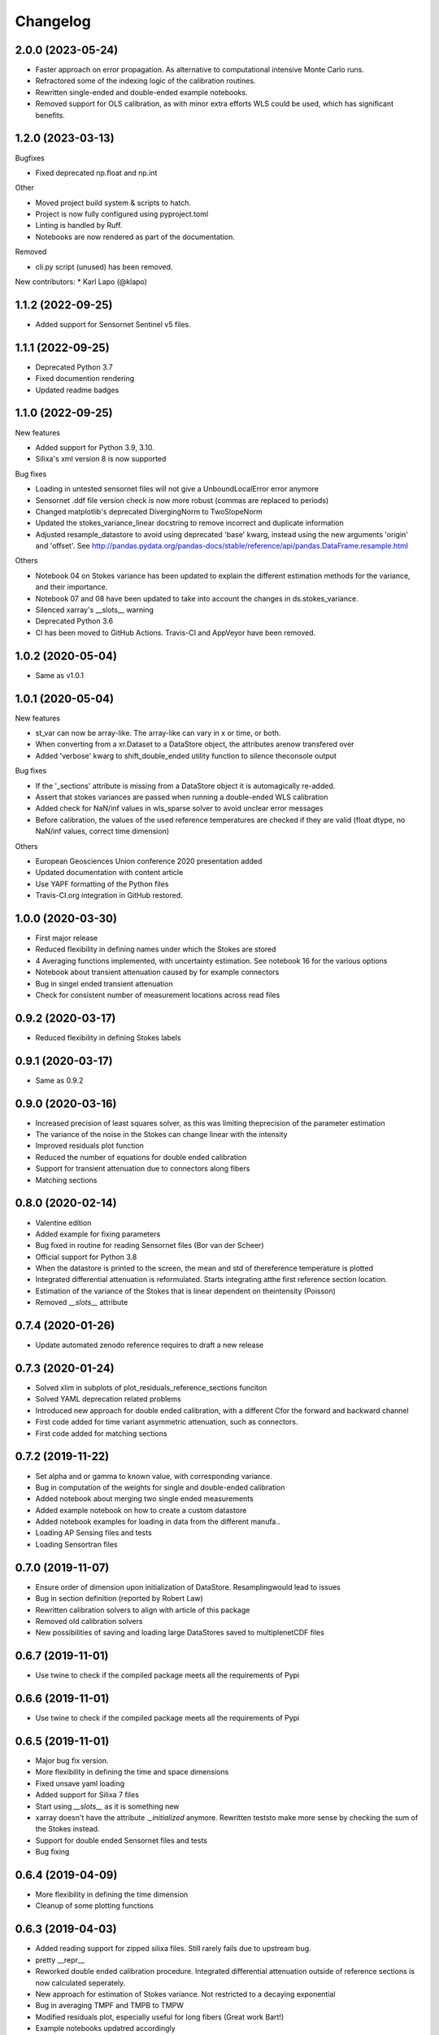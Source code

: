 
Changelog
=========

2.0.0 (2023-05-24)
------------------

* Faster approach on error propagation. As alternative to computational intensive Monte Carlo runs.
* Refractored some of the indexing logic of the calibration routines.
* Rewritten single-ended and double-ended example notebooks.
* Removed support for OLS calibration, as with minor extra efforts WLS could be used, which has significant benefits.

1.2.0 (2023-03-13)
------------------
Bugfixes

* Fixed deprecated np.float and np.int

Other

* Moved project build system & scripts to hatch.
* Project is now fully configured using pyproject.toml
* Linting is handled by Ruff.
* Notebooks are now rendered as part of the documentation.

Removed

* cli.py script (unused) has been removed.

New contributors:
* Karl Lapo (@klapo)

1.1.2 (2022-09-25)
------------------

* Added support for Sensornet Sentinel v5 files.


1.1.1 (2022-09-25)
------------------

* Deprecated Python 3.7
* Fixed documention rendering
* Updated readme badges

1.1.0 (2022-09-25)
------------------
New features

* Added support for Python 3.9, 3.10.
* Silixa's xml version 8 is now supported

Bug fixes

* Loading in untested sensornet files will not give a UnboundLocalError error anymore
* Sensornet .ddf file version check is now more robust (commas are replaced to periods)
* Changed matplotlib's deprecated DivergingNorm to TwoSlopeNorm
* Updated the stokes_variance_linear docstring to remove incorrect and duplicate information
* Adjusted resample_datastore to avoid using deprecated 'base' kwarg, instead using the new arguments 'origin' and 'offset'. See http://pandas.pydata.org/pandas-docs/stable/reference/api/pandas.DataFrame.resample.html

Others

* Notebook 04 on Stokes variance has been updated to explain the different estimation methods for the variance, and their importance.
* Notebook 07 and 08 have been updated to take into account the changes in ds.stokes_variance.
* Silenced xarray's __slots__ warning
* Deprecated Python 3.6
* CI has been moved to GitHub Actions. Travis-CI and AppVeyor have been removed.

1.0.2 (2020-05-04)
------------------
* Same as v1.0.1

1.0.1 (2020-05-04)
------------------
New features

* st_var can now be array-like. The array-like can vary in x or time, or both.
* When converting from a xr.Dataset to a DataStore object, the attributes arenow transfered over
* Added 'verbose' kwarg to shift_double_ended utility function to silence theconsole output

Bug fixes

* If the '_sections' attribute is missing from a DataStore object it is automagically re-added.
* Assert that stokes variances are passed when running a double-ended WLS calibration
* Added check for NaN/inf values in wls_sparse solver to avoid unclear error messages
* Before calibration, the values of the used reference temperatures are checked if they are valid (float dtype, no NaN/inf values, correct time dimension)

Others

* European Geosciences Union conference 2020 presentation added
* Updated documentation with content article
* Use YAPF formatting of the Python files
* Travis-CI.org integration in GitHub restored.

1.0.0 (2020-03-30)
------------------
* First major release
* Reduced flexibility in defining names under which the Stokes are stored
* 4 Averaging functions implemented, with uncertainty estimation. See notebook 16 for the various options
* Notebook about transient attenuation caused by for example connectors
* Bug in singel ended transient attenuation
* Check for consistent number of measurement locations across read files

0.9.2 (2020-03-17)
------------------
* Reduced flexibility in defining Stokes labels

0.9.1 (2020-03-17)
------------------
* Same as 0.9.2

0.9.0 (2020-03-16)
------------------
* Increased precision of least squares solver, as this was limiting theprecision of the parameter estimation
* The variance of the noise in the Stokes can change linear with the intensity
* Improved residuals plot function
* Reduced the number of equations for double ended calibration
* Support for transient attenuation due to connectors along fibers
* Matching sections

0.8.0 (2020-02-14)
------------------
* Valentine edition
* Added example for fixing parameters
* Bug fixed in routine for reading Sensornet files (Bor van der Scheer)
* Official support for Python 3.8
* When the datastore is printed to the screen, the mean and std of thereference temperature is plotted
* Integrated differential attenuation is reformulated. Starts integrating atthe first reference section location.
* Estimation of the variance of the Stokes that is linear dependent on theintensity (Poisson)
* Removed `__slots__` attribute

0.7.4 (2020-01-26)
------------------
* Update automated zenodo reference requires to draft a new release

0.7.3 (2020-01-24)
------------------
* Solved xlim in subplots of plot_residuals_reference_sections funciton
* Solved YAML deprecation related problems
* Introduced new approach for double ended calibration, with a different Cfor the forward and backward channel
* First code added for time variant asymmetric attenuation, such as connectors.
* First code added for matching sections

0.7.2 (2019-11-22)
------------------
* Set alpha and or gamma to known value, with corresponding variance.
* Bug in computation of the weights for single and double-ended calibration
* Added notebook about merging two single ended measurements
* Added example notebook on how to create a custom datastore
* Added notebook examples for loading in data from the different manufa..
* Loading AP Sensing files and tests
* Loading Sensortran files

0.7.0 (2019-11-07)
------------------
* Ensure order of dimension upon initialization of DataStore. Resamplingwould lead to issues
* Bug in section definition (reported by Robert Law)
* Rewritten calibration solvers to align with article of this package
* Removed old calibration solvers
* New possibilities of saving and loading large DataStores saved to multiplenetCDF files

0.6.7 (2019-11-01)
------------------
* Use twine to check if the compiled package meets all the requirements of Pypi

0.6.6 (2019-11-01)
------------------
* Use twine to check if the compiled package meets all the requirements of Pypi

0.6.5 (2019-11-01)
------------------
* Major bug fix version.
* More flexibility in defining the time and space dimensions
* Fixed unsave yaml loading
* Added support for Silixa 7 files
* Start using `__slots__` as it is something new
* xarray doesn't have the attribute `._initialized` anymore. Rewritten teststo make more sense by checking the sum of the Stokes instead.
* Support for double ended Sensornet files and tests
* Bug fixing

0.6.4 (2019-04-09)
------------------
* More flexibility in defining the time dimension
* Cleanup of some plotting functions

0.6.3 (2019-04-03)
------------------
* Added reading support for zipped silixa files. Still rarely fails due to upstream bug.
* pretty __repr__
* Reworked double ended calibration procedure. Integrated differential attenuation outside of reference sections is now calculated seperately.
* New approach for estimation of Stokes variance. Not restricted to a decaying exponential
* Bug in averaging TMPF and TMPB to TMPW
* Modified residuals plot, especially useful for long fibers (Great work Bart!)
* Example notebooks updatred accordingly
* Bug in `to_netcdf` when passing encodings
* Better support for sections that are not related to a timeseries.

0.6.2 (2019-02-26)
------------------
* Double-ended weighted calibration procedure is rewritten so that the integrated differential attenuation outside of the reference sections is calculated seperately. Better memory usage and faster
* Other calibration routines cleaned up
* Official support for Python 3.7
* Coverage figures are now trustworthy
* String representation improved
* Include test for aligning double ended measurements
* Example for aligning double ended measurements

0.6.1 (2019-01-04)
------------------
* Many examples were shown in the documentation
* Fixed verbose settings of solvers
* Revised example notebooks
* Moved to 80 characters per line (PEP)
* More Python formatting using YAPF
* Use example of `plot_residuals_reference_sections` function in Stokes variance example notebook
* Support Python 3.7

0.6.0 (2018-12-08)
------------------
* Reworked the double-ended calibration routine and the routine for confidence intervals. The integrated differential attenuation is not zero at x=0 anymore.
* Verbose commands carpentry
* Bug fixed that would make the read_silixa routine crash if there are copies of the same file in the same folder
* Routine to read sensornet files. Only single-ended configurations supported for now. Anyone has double-ended measurements?
* Lazy calculation of the confidence intervals
* Bug solved. The x-coordinates where not calculated correctly. The bug only appeared for measurements along long cables.
* Example notebook of importing a timeseries. For example, importing measurments from an external temperature sensor for calibration.
* Updated documentation


0.5.3 (2018-10-26)
------------------
* No changes

0.5.2 (2018-10-26)
------------------
* New resample_datastore method (see basic usage notebook)
* New notebook on basic usage of DataStore
* Support for Silixa v4 (Windows xp based system) and Silixa v6 (Windows 7) measurement files
* The representation string now includes the sections
* Reorganized the IO related files
* CI: Add appveyor to continuesly test on Windows platform
* Auto load Silixa files to memory option, if size is small

0.5.1 (2018-10-19)
------------------
* Rewritten the routine that reads Silixa measurement files
* dts-calibration is now citable
* Refractored the MC confidence interval routine
* MC confidence interval routine speed up, with full dask support
* Link to mybinder.org to try the example notebooks online
* Added a few missing dependencies
* The routine to read the Silixa files is completely refractored. Faster, smarter. Supports both the path to a directory and a list of file paths.
* Changed imports from dtscalibration to be relative

0.4.0 (2018-09-06)
------------------
* Single ended calibration
* Confidence intervals for single ended calibration
* Example notebooks have figures embedded
* Several bugs squashed
* Reorganized DataStore functions


0.2.0 (2018-08-16)
------------------
* Double ended calibration
* Confidence intervals for double ended calibration


0.1.0 (2018-08-01)
------------------
* First release on PyPI.
